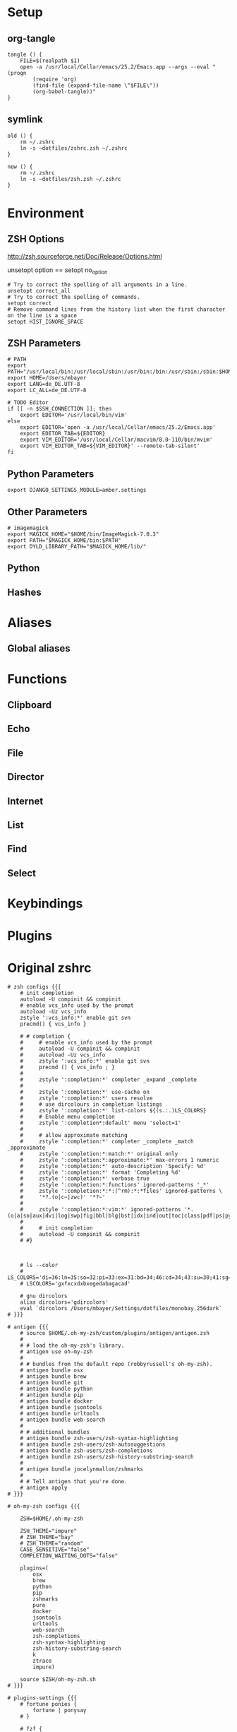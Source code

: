 #+AUTHOR: Markus Bayer
#+DATE: [2017-11-17 Fr]
#+BABEL: cache no
#+PROPERTY: header-args shell :tangle zsh.zsh

#          ▄███████▄     ▄████████    ▄█    █▄       ▄████████  ▄████████
#          ▀█▀▄███▀▄▄   ███         ▄███▄▄▄▄███▄▄  ▄███▄▄▄▄██▀ ███
#           ▄███▀   ▀ ▀███████████ ▀▀███▀▀▀▀███▀  ▀▀███▀▀▀▀▀   ███
#         ▄███▀                ███   ███    ███   ▀███████████ ███    █▄
# ████    ███▄     ▄█    ▄█    ███   ███    ███     ███    ███ ███    ███
# ████     ▀████████▀  ▄████████▀    ███    █▀      ███    ███ ████████
#                                                   ███    ███

# ASCII-Art credits: http://patorjk.com/software/taag/#p=display&f=Delta%20Corps%20Priest%201&t=.zshrc

* Setup
** org-tangle
#+BEGIN_SRC shell
tangle () {
    FILE=$(realpath $1)
    open -a /usr/local/Cellar/emacs/25.2/Emacs.app --args --eval "(progn
        (require 'org)
        (find-file (expand-file-name \"$FILE\"))
        (org-babel-tangle))"
}
#+END_SRC

** symlink
#+BEGIN_SRC shell
old () {
    rm ~/.zshrc
    ln -s ~dotfiles/zshrc.zsh ~/.zshrc
}

new () {
    rm ~/.zshrc
    ln -s ~dotfiles/zsh.zsh ~/.zshrc
}
#+END_SRC

* Environment

** ZSH Options
http://zsh.sourceforge.net/Doc/Release/Options.html

unsetopt option == setopt no_option
#+BEGIN_SRC shell
# Try to correct the spelling of all arguments in a line.
unsetopt correct_all
# Try to correct the spelling of commands.
setopt correct
# Remove command lines from the history list when the first character on the line is a space
setopt HIST_IGNORE_SPACE
#+END_SRC

** ZSH Parameters
#+BEGIN_SRC shell
# PATH
export PATH="/usr/local/bin:/usr/local/sbin:/usr/bin:/bin:/usr/sbin:/sbin:$HOME/bin:$PATH"
export HOME=/Users/mbayer
export LANG=de_DE.UTF-8
export LC_ALL=de_DE.UTF-8

# TODO Editor
if [[ -n $SSH_CONNECTION ]]; then
    export EDITOR='/usr/local/bin/vim'
else
    export EDITOR='open -a /usr/local/Cellar/emacs/25.2/Emacs.app'
    export EDITOR_TAB=${EDITOR}
    export VIM_EDITOR='/usr/local/Cellar/macvim/8.0-110/bin/mvim'
    export VIM_EDITOR_TAB=${VIM_EDITOR}' --remote-tab-silent'
fi
#+END_SRC

** Python Parameters
#+BEGIN_SRC shell
export DJANGO_SETTINGS_MODULE=amber.settings
#+END_SRC

** Other Parameters
#+BEGIN_SRC shell
# imagemagick
export MAGICK_HOME="$HOME/bin/ImageMagick-7.0.3"
export PATH="$MAGICK_HOME/bin:$PATH"
export DYLD_LIBRARY_PATH="$MAGICK_HOME/lib/"
#+END_SRC

** Python

** Hashes

* Aliases

** Global aliases

* Functions

** Clipboard

** Echo

** File

** Director

** Internet

** List

** Find

** Select

* Keybindings

* Plugins

* Original zshrc

#+BEGIN_SRC shell :tangle no
# zsh configs {{{
    # init completion
    autoload -U compinit && compinit
    # enable vcs_info used by the prompt
    autoload -Uz vcs_info
    zstyle ':vcs_info:*' enable git svn
    precmd() { vcs_info }

    # # completion {
    #     # enable vcs_info used by the prompt
    #     autoload -U compinit && compinit
    #     autoload -Uz vcs_info
    #     zstyle ':vcs_info:*' enable git svn
    #     precmd () { vcs_info ; }
    #
    #     zstyle ':completion:*' completer _expand _complete
    #
    #     zstyle ':completion:*' use-cache on
    #     zstyle ':completion:*' users resolve
    #     # use dircolours in completion listings
    #     zstyle ':completion:*' list-colors ${(s.:.)LS_COLORS}
    #     # Enable menu completion
    #     zstyle ':completion*:default' menu 'select=1'
    #
    #     # allow approximate matching
    #     zstyle ':completion:*' completer _complete _match _approximate
    #     zstyle ':completion:*:match:*' original only
    #     zstyle ':completion:*:approximate:*' max-errors 1 numeric
    #     zstyle ':completion:*' auto-description 'Specify: %d'
    #     zstyle ':completion:*' format 'Completing %d'
    #     zstyle ':completion:*' verbose true
    #     zstyle ':completion:*:functions' ignored-patterns '_*'
    #     zstyle ':completion:*:*:(^rm):*:*files' ignored-patterns \
    #     '*?.(o|c~|zwc)' '*?~'
    #
    #     zstyle ':completion:*:vim:*' ignored-patterns '*.(o|a|so|aux|dvi|log|swp|fig|bbl|blg|bst|idx|ind|out|toc|class|pdf|ps|pyc)'
    #
    #     # init completion
    #     autoload -U compinit && compinit
    # #}



    # ls --color
    # LS_COLORS='di=36:ln=35:so=32:pi=33:ex=31:bd=34;46:cd=34;43:su=30;41:sg=30;46:tw=30;42:ow=30;43'
    # LSCOLORS='gxfxcxdxbxegedabagacad'

    # gnu dircolors
    alias dircolors='gdircolors'
    eval `dircolors /Users/mbayer/Settings/dotfiles/monobay.256dark`
# }}}

# antigen {{{
    # source $HOME/.oh-my-zsh/custom/plugins/antigen/antigen.zsh
    #
    # # load the oh-my-zsh's library.
    # antigen use oh-my-zsh
    #
    # # bundles from the default repo (robbyrussell's oh-my-zsh).
    # antigen bundle osx
    # antigen bundle brew
    # antigen bundle git
    # antigen bundle python
    # antigen bundle pip
    # antigen bundle docker
    # antigen bundle jsontools
    # antigen bundle urltools
    # antigen bundle web-search
    #
    # # additional bundles
    # antigen bundle zsh-users/zsh-syntax-highlighting
    # antigen bundle zsh-users/zsh-autosuggestions
    # antigen bundle zsh-users/zsh-completions
    # antigen bundle zsh-users/zsh-history-substring-search
    #
    # antigen bundle jocelynmallon/zshmarks
    #
    # # Tell antigen that you're done.
    # antigen apply
# }}}

# oh-my-zsh configs {{{

    ZSH=$HOME/.oh-my-zsh

    ZSH_THEME="impure"
    # ZSH_THEME="bay"
    # ZSH_THEME="random"
    CASE_SENSITIVE="false"
    COMPLETION_WAITING_DOTS="false"

    plugins=(
        osx
        brew
        python
        pip
        zshmarks
        pure
        docker
        jsontools
        urltools
        web-search
        zsh-completions
        zsh-syntax-highlighting
        zsh-history-substring-search
        k
        ztrace
        impure)

    source $ZSH/oh-my-zsh.sh
# }}}

# plugins-settings {{{
    # fortune ponies {
        fortune | ponysay
    # }

    # fzf {
        source ~/.oh-my-zsh/custom/plugins/fzf/completion.zsh

                # ag -g "" --path-to-agignore ~/.agignore'
        export FZF_DEFAULT_COMMAND='
            (git ls-files $(git rev-parse --show-toplevel) ||
                /usr/bin/find . -path "*/\.*" -prune -o -type f -print -o -type l -print |
                sed s/^..//) 2> /dev/null'

        # Feed the output of ag into fzf
        alias fzf_ag='ag -g "" | fzf'

        # To apply the command to CTRL-T as well
        export FZF_CTRL_T_COMMAND="$FZF_DEFAULT_COMMAND"

        # fzf bms {
            alias fm='. fm'
            FZF_MARKS_DIRMARKS=~/.fzf_dirmarks
            FZF_MARKS_FILEMARKS=~/.fzf_filemarks
            FZF_MARKS_TEXT_ACTION=${EDITOR_TAB}
            FZF_MARKS_FILE_ACTION='open'
            FZF_MARKS_DIR_ACTION='cd'
        # }
    # }
# }}}

# python {{{
    path=(
        $path
        /usr/bin/python
        /usr/local/bin/python3
    )

    # virtualenv {
        export VIRTUALENVWRAPPER_PYTHON=/usr/bin/python
        export PROJECT_HOME=$HOME/Workspace
        export WORKON_HOME=$HOME/Workspace/Envs
        export VIRTUALENV_ROOT=$WORKON_HOME
        export DEFAULT_PYTHON_INTERPRETER=$WORKON_HOME/python3.4.1/bin/python
        source /usr/local/bin/virtualenvwrapper.sh

        # fix the new tab = virtual_env dir bug
        if [[ "$PWD" == "$HOME/Workspace/Envs" ]]; then
            cd - > /dev/null
        fi
        # set default virtual_env
        if [[ $(basename "$VIRTUAL_ENV") == "" ]]
        then
            local virtualenv_default_path="$HOME/Workspace/Envs/python3.4.1/bin/activate"
            if [[ -f "$virtualenv_default_path" ]]; then
                source "$virtualenv_default_path"
            fi
        fi
    # }
# }}}

# docker {{{
    export OSX_PRIVATE=/private
    # $(boot2docker shellinit 2> /dev/null)
    # export DOCKER_HOST=tcp://192.168.59.103:2376
    # export DOCKER_CERT_PATH=$HOME/.boot2docker/certs/boot2docker-vm
    # export DOCKER_TLS_VERIFY=1
# }}}

# hashes / named directories {{{
    hash -d mobile_storage=root@192.168.178.41:/storage/sdcard0
    hash -d mobile_sd=root@192.168.178.41:/storage/extSDCard
    hash -d mobile_org=root@192.168.178.41:/storage/sdcard0/org_m
    hash -d mobile_images=root@192.168.178.41:/storage/extSdCard/DCIM
    hash -d mobile_audiobooks=root@192.168.178.41:/storage/extSdCard/Audiobooks
    hash -d tmp=$HOME/tmp
    hash -d ai=$HOME/Workspace/ai
    hash -d ast=$HOME/Workspace/fba/ast
    hash -d bay=$HOME/Workspace/bay
    hash -d bin=$HOME/bin
    hash -d utils=$HOME/utils
    hash -d colors=$HOME/Settings/colors
    hash -d custom=$HOME/.oh-my-zsh/custom
    hash -d desktop=$HOME/Desktop
    hash -d dev=$HOME/Workspace
    hash -d documents=$HOME/Documents
    hash -d dotfiles=$HOME/Settings/dotfiles
    hash -d downloads=$HOME/Downloads
    hash -d dropbox=$HOME/Dropbox
    hash -d firma=$HOME/Documents/firma
    hash -d fzf_marks=$HOME/Workspace/fzf_marks
    hash -d gists=$HOME/Workspace/gists
    hash -d hackedHN=$HOME/Workspace/hackedHN
    hash -d i32=/Volumes/INGOT32
    hash -d i64=/Volumes/INGOT64
    hash -d impure=$HOME/Workspace/impure
    hash -d jason=$HOME/Workspace/moment/jason
    hash -d library=$HOME/Library
    hash -d moment=$HOME/Workspace/moment
    hash -d music=$HOME/Music
    hash -d oh-my-zsh=$HOME/.oh-my-zsh
    hash -d org=$HOME/Documents/org
    hash -d pictures=$HOME/Pictures
    hash -d plan=$HOME/Documents/org/plan
    hash -d regiobot=$HOME/Workspace/project-inquant/gitlab
    hash -d rezepte=$HOME/Documents/org/rezepte
    hash -d scripts=$HOME/Workspace/scripts
    hash -d sd=/Volumes/sd
    hash -d sd2=/Volumes/sd2
    hash -d settings=$HOME/Settings
    hash -d termxplorer=$HOME/Workspace/termxplorer
    hash -d test=$HOME/Workspace/test_repo
    hash -d til=$HOME/Workspace/til
    hash -d trash=$HOME/.Trash
    hash -d tx=$HOME/Workspace/termxplorer/docker
    hash -d v=/Volumes
    hash -d videos=$HOME/Movies
    hash -d wil=$HOME/Workspace/wil
    hash -d emacs.d=$HOME/.emacs.d
    hash -d snippets=$HOME/.emacs.d/snippets
    hash -d amazin=$HOME/Workspace/fba/amazin
    hash -d amber=$HOME/Workspace/amber

    # files
    hash -d emacsrc=$HOME/Settings/dotfiles/emacsrc.org
    hash -d vimrc=$HOME/Settings/dotfiles/vimrc.vim
    hash -d zsh_history=$HOME/.zsh_history
    hash -d zshrc=$HOME/Settings/dotfiles/zshrc.zsh
# }}}

# keybindings / keymappings {{{
    # vi mode
    # bindkey -v

    # TODO: remove
    # bind UP and DOWN arrow keys to history-substring-search
    # zmodload zsh/terminfo
    # bindkey "$terminfo[kcuu1]" history-substring-search-up
    # bindkey "$terminfo[kcud1]" history-substring-search-down

    # widgets
    # _last_command_args() {
    #     last_command=$history[$[HISTCMD-1]]
    #     last_command_array=("${(s/ /)last_command}") 
    #     _sep_parts last_command_array
    # }
    # zstyle ':completion:*' completer _last_command_args _complete

        # tab completion for the output of the previous command {
            _prev_result () {
                local hstring
                hstring=$(eval `fc -l -n -1`)
                set -A hlist ${(@s/
/)hstring}
                compadd - ${hlist}
            }

            zle -C prev-comp menu-complete _prev_result
            # usage
            # $ find . -name "settings.py.*"
            # $ vim <Escape>e<Tab>
            bindkey '\ee' prev-comp
        # }

        # fzf filter for the output of the previous command {
            fzf_filter_prev () {
                local selection
                selection=$(fc -e - | fzf)
                if [[ -a $selection ]]
                then
                    smart_open $selection
                fi
            }

            zle -N fzf_filter_prev
            # usage
            # $ ls
            # $ <Escape>f
            bindkey -s '\ef' 'fzf_filter_prev\n'
        # }

        # open last output {
            open_prev () {
                local files
                files=$(fc -e -)
                if [[ -a $files ]]
                then
                    smart_open $files
                fi
            }

            zle -N open_prev
            # usage
            # $ ls
            # $ <Escape>o
            bindkey -s '\eo' 'open_prev\n'
        # }

        # copy the output of the previous command to clipboard {
            copy_prev () {
                fc -e - | pbcopy
            }

            zle -N cp_prev
            # usage
            # $ ls
            # $ <Escape>c
            bindkey -s '\ec' 'cp_prev\n'
        # }

        # tab completion for git status files {
            _git_status_files () {
                local files
                files=$(git status --porcelain | awk '{print $2 }')
                # sleep?
                sleep 1
                set -A flist ${(@s/
/)files}
                compadd - ${flist}
            }

            zle -C git-files menu-complete _git_status_files
            # usage
            # $ git add <Escape>g<Tab>
            bindkey '\eg' git-files
        # }

        # tab completion for git status files {
            if [[ $- == *i* ]]; then

                # CTRL-h - Paste the selected hash(s) into the command line
                # hash -d | grep -v '_'|awk -F = '{print "~"$1"/""\t\t"$2}'

                # CTRL-f - Paste the selected file path(s) into the command line
                __fsel() {
                  local cmd="${FZF_CTRL_T_COMMAND:-"command find -L . \\( -path '*/\\.*' -o -fstype 'dev' -o -fstype 'proc' \\) -prune \
                    -o -type f -print \
                    -o -type d -print \
                    -o -type l -print 2> /dev/null | sed 1d | cut -b3-"}"
                  eval "$cmd" | $(__fzfcmd) -m | while read item; do
                    printf '%q ' "$item"
                  done
                  echo
                }

                # CTRL-p - Paste the selected directory path(s) into the command line
                __fsel-dir() {
                  local cmd="${FZF_ALT_C_COMMAND:-"command find -L . \\( -path '*/\\.*' -o -fstype 'dev' -o -fstype 'proc' \\) -prune \
                    -o -type d -print 2> /dev/null | sed 1d | cut -b3-"}"
                  eval "$cmd" | $(__fzfcmd) -m | while read item; do
                    printf '%q ' "$item"
                  done
                  echo
                }

                __fzfcmd() {
                  [ ${FZF_TMUX:-1} -eq 1 ] && echo "fzf-tmux -d${FZF_TMUX_HEIGHT:-40%}" || echo "fzf"
                }

                fzf-file-widget() {
                  LBUFFER="${LBUFFER}$(__fsel)"
                  zle redisplay
                }
                zle     -N   fzf-file-widget
                bindkey '^F' fzf-file-widget

                fzf-dir-widget() {
                  LBUFFER="${LBUFFER}$(__fsel-dir)"
                  zle redisplay
                }
                zle     -N   fzf-dir-widget
                bindkey '^P' fzf-dir-widget

                # Ctrl-g - cd into the selected directory
                fzf-cd-widget() {
                  local cmd="${FZF_ALT_C_COMMAND:-"command find -L . \\( -path '*/\\.*' -o -fstype 'dev' -o -fstype 'proc' \\) -prune \
                    -o -type d -print 2> /dev/null | sed 1d | cut -b3-"}"
                  cd "${$(eval "$cmd" | $(__fzfcmd) +m):-.}" && pwd
                  zle reset-prompt
                }
                zle     -N    fzf-cd-widget
                bindkey '^G' fzf-cd-widget

                # CTRL-r - Paste the selected command from history into the command line
                fzf-history-widget() {
                  local selected num
                  selected=( $(fc -l 1 | $(__fzfcmd) +s --tac +m -n2..,.. --tiebreak=index --toggle-sort=ctrl-r -q "${LBUFFER//$/\\$}") )
                  if [ -n "$selected" ]; then
                    num=$selected[1]
                    if [ -n "$num" ]; then
                      zle vi-fetch-history -n $num
                    fi
                  fi
                  zle redisplay
                }
                zle     -N   fzf-history-widget
                bindkey '^R' fzf-history-widget
            fi
        # }

        # magic enter = ls && git status {
            do_enter () {
                if [ -n "$BUFFER" ]; then
                    zle accept-line
                    return 0
                fi
                echo
                ls
                if [ "$(git rev-parse --is-inside-work-tree 2> /dev/null)" = 'true' ]; then
                    echo
                    echo -e "\e[0;33m--- git status ---\e[0m"
                    git status -sb
                fi
                zle reset-prompt
                return 0
            }
            zle -N do_enter
            bindkey '^m' do_enter
        # }

        # rational dots {
            # type '...' to get '../..' with successive .'s adding /..
            function rationalise_dot {
                local MATCH # keep the regex match from leaking to the environment
                if [[ $LBUFFER =~ '(^|/| |      |'$'\n''|\||;|&)\.\.$' ]]; then
                  LBUFFER+=/
                  zle self-insert
                  zle self-insert
                else
                  zle self-insert
                fi
            }
            zle -N rationalise_dot
            bindkey . rationalise_dot
            # without this, typing a . aborts incremental history search
            bindkey -M isearch . self-insert
        # }
    # }

    bindkey -e
    export WORDCHARS=''                                 # do not jump over whole POSIX path
    bindkey '^N' accept-and-hold                        # ctrl n .................... multiselect in menu complete
    bindkey '^[^[[D' backward-word                      # alt <arrow-left>............move a word backward
    bindkey '^[^[[C' forward-word                       # alt <arrow-right>...........move a word forward
    bindkey '^[^H' backward-kill-word                   # cmd <del>...................delete the word left of the cursor
    bindkey '^A' beginning-of-line                      # cmd <arrow-left>............move to the beginning of the line
    bindkey '^E' end-of-line                            # cmd <arrow-right>...........move to the end of the line
    bindkey '^[^[[B' kill-whole-line                    # cmd <arrow-down>............delete the whole line
    bindkey '^X' delete-char                            # ctrl x......................delete the char under the cursor
    bindkey '^W' delete-word                            # ctrl w......................delete the word under the cursor
    bindkey -s '^[^[[A' 'cd ..\n'                       # alt <arrow-up>..............cd ..
    bindkey -s '^L' 'ls -laH\n'                         # ctr l.......................ls -laH
    bindkey '^[[A' history-beginning-search-backward    # <arrow-up>..................history substring search backward
    bindkey '^[[B' history-beginning-search-forward     # <arrow-down>................history substring search forward
# }}}

# aliases {{{
    # filters / global aliases {
        # redirect stdout, stderr
        alias -g _no_output='> /dev/null 2>&1'
        # redirect stderr
        alias -g _no_stderr='2> /dev/null'
        # redirect stdout
        alias -g _no_stdout='&> /dev/null'

        alias -g _vim="| eval ${EDITOR_TAB}"
        alias -g _copy='| pbcopy'

        # last downloaded file
        alias -g _ldf='~"downloads/$(ls -1t ~downloads/ | head -n1)"'
        alias -g _lss='~"pictures/Screenshots/$(ls -1t ~pictures/Screenshots/ | head -n1)"'

        # alias -g õrg='~org'
    # }

    # list {
        alias ls='gls --color=auto'
        alias ll='ls -lah'
        alias ls_size='ls -lahS'                # sort by size
        alias ls_date='ls -latr'                # sort by date
        alias ls_today='find . -maxdepth 1 -type f -mtime 1'
        # numFiles: number of (non-hidden) files in current directory
        alias ls_count='echo $(ls -1 | wc -l)'
        alias k='k -h'     # human readable sizes
    # }

    # tools {
        alias chrome='/Applications/Google\ Chrome.app/Contents/MacOS/Google\ Chrome --headless --disable-gpu'
        alias p='pbpaste'
        alias c='pbcopy'
        alias ag='ag --path-to-agignore ~/.agignore'
        alias grep='grep --color'
        alias df='df -h'
        alias pony='fortune | ponysay'
        alias wttr='curl -s http://wttr.in | tail +8 | head -30'
        alias moon='curl -s wttr.in/Moon|head -25'
        alias yt3='$WORKON_HOME/python3.4.1/bin/youtube-dl --verbose --extract-audio --audio-format mp3 --no-mtime --no-cache-dir'
        alias yt='$WORKON_HOME/python3.4.1/bin/youtube-dl --no-mtime --no-cache-dir'
        # alias emacs='/usr/local/Cellar/emacs/24.5/Emacs.app/Contents/MacOS/Emacs'
        # alias emacs='open -a Emacs.app'
        alias cemacs='/usr/local/Cellar/emacs/24.5/Emacs.app/Contents/MacOS/Emacs -nw'
        alias bpython='$WORKON_HOME/python3.4.1/bin/bpython'
        alias redis='$HOME/Utils/redis-4.0.2/src/redis-server'

        # vim {
            alias cvim='/usr/local/bin/vim'

        # }

        # git {
            alias gs='git status'
            alias gpl='git pull'
            alias gps='git push'
            alias gl='git log'
            alias gco='git checkout'
            # find all .git directories and exec "git pull" on the parent.
            # alias git_pull_rec='find . -name .git -exec sh -c "cd \"{}\"/../ && pwd && git pull" \;'
            alias git_ignore_del='git ls-files --deleted -z | git update-index --assume-unchanged -z --stdin'
            alias git_remote_url='open `git config --get remote.origin.url`'
            alias git_push_fire='git add -A && git commit -a --allow-empty-message -m "" && git push'
            alias git_graph='git log --oneline --graph'
            alias git_branch='git branch | cut -c3-'
            alias git_undo_commit='git reset --soft HEAD~'
        # }

        # docker {
            alias dm='docker-machine'
            alias start_regiobot='docker-machine start regiobot && eval "$(docker-machine env regiobot)"'
            alias stop_regiobot='docker-machine stop regiobot'

            alias start_termxplorer='docker-machine start termxplorer && eval "$(docker-machine env termxplorer)"'
            alias stop_termxplorer='docker-machine stop termxplorer'

            # stop all containers
            alias docker_stop_all='docker stop $(docker ps -a -q)'
            # rm all containers
            alias docker_rm_all='docker rm $(docker ps -a -q)'
            # stop and rm all containers
            alias docker_nuke='docker_stop_all && docker_rm_all'
            # remove all images
            alias docker_rmi_all='docker rmi $(docker images -q)'

            # kill all running containers
            alias docker_kill_all='docker kill $(docker ps -q)'
            # delete all stopped containers
            alias docker_rm_stopped_containers='printf "\n>>> Deleting stopped containers\n\n" && docker rm $(docker ps -a -q)'
            # delete all untagged images
            alias docker_rmi_untagged='printf "\n>>> Deleting untagged images\n\n" && docker rmi $(docker images -q -f dangling=true)'
            # delete all stopped containers and untagged images
            alias docker_clean='docker_rm_stopped_containers || true && docker_rmi_untagged'
        # }
    # }

    # actions {
        alias s='source ~zshrc'
        alias i_am_root='su -c "$(history -p !-1)"'
        alias printip='ifconfig | grep "inet " | grep -v 127.0.0.1 | cut -d\  -f2'
        alias dirs='dirs -vp'
        # substitute windows linebreak with unix linebreak
        alias fix_linebreaks="/usr/bin/perl -i -pe's/\r$//'"
        alias pip_update_all="pip freeze --local | grep -v '^\-e' | cut -d = -f 1  | xargs -n1 pip install -U"

        # osx {
            alias osx_show_hidden='defaults write com.apple.Finder AppleShowAllFiles YES && killall Finder'
            alias osx_hide_hidden='defaults write com.apple.Finder AppleShowAllFiles NO && killall Finder'
            alias osx_empty_trash="rm -rf ~/.Trash/."
        # }

        # cleanup {
            # rm_DS_Store_files: removes all .DS_Store file from the current dir and below
            alias rm_ds_store='find . -name .DS_Store -exec rm {} \;'
            alias rm_pyc_files='find . -name "*.pyc" -exec rm {} \;'
            alias rm_svn_files='find . -type d -name .svn -exec rm -rf {} \;'
            alias rm_emacs_files="find . -maxdepth 1 -type f -name '#*#' -exec rm {}\;"
        # }

        # file-shortcuts {
            alias zshrc='eval ${EDITOR_TAB} ~zshrc'
            alias zsh_history='eval ${EDITOR_TAB} ~zsh_history'
            alias vimrc='eval ${EDITOR_TAB} ~vimrc'
            alias emacsrc='eval ${EDITOR_TAB} ~emacsrc'
        # }
    # }
# }}}

# functions {{{
            # tools {
            clipboard_plain_text () {
                pbpaste | textutil -convert txt -stdin -stdout -encoding 30 | pbcopy
            }
            print_shrug () {
                echo "¯\_(ツ)_/¯"
            }
            print_python_kws () {
                python -c "import keyword
for kw in keyword.kwlist:
    print(kw)"
            }
            # >--< <- rm from clipboard entry
            # >>> import hashlib
            rm_prefix (){
                pbpaste|cut -c 4-|pbcopy
            }
            # reverse line order of file
            tac () {
                sed '1!G;h;$!d' $1
            }
            mk_zip_bomb () {
                dd if=/dev/zero bs=1M count=10240 | gzip > 10G.gzip
            }
            list_background_images () {
                local url=$1
                curl $url|awk -F\" '{for(i=0;++i<=NF;){if($i ~ /^http/ && $i !~ "google\|cache:"){print $i}}}'|grep '.*\.\(jpg\|JPG\|png\|PNG\|gif\|GIF\)'
            }
            list_urls () {
                local url=$1
                curl $url|sed -n 's/.*href="\([^"]*\).*/\1/p'
            }
            # }
    # fileoperations {
        rename_prefix_iterator () {
            local prefix=$1
            local pattern=$2
            i=1
            for file in *$pattern*; do
                filename=$(basename "$file")
                extension="${filename##*.}"
                filename="${filename%.*}"
                cp $file $(printf "$prefix-%0.3d.$extension" $i)
                i=$((i + 1))
            done
        }
    # }
    # echo {
        # 
        echo_external_ip () {
            curl ipecho.net/plain
        }
        # get the last file of the given directory
        echo_lf () {
            echo "$1/$(ls -1t $1/ | head -n1)"
        }
        echo_timestamp () {
            echo $(date +%Y-%m-%d-%H-%M-%S)
        }
        echo_datestamp () {
            echo $(date +%Y-%m-%d)
        }
    # }

    # list {
        starcat () {
            for i in *; do
                echo ""
                echo "=-=-= $i =-=-="
                echo "------------------------------------------------"
                echo ""
                cat "$i"
                echo ""
            done
        }

        recipes () {
            (cd ~org/rezepte && ls -1a|sed -e 's/\.org//g' -e 's/_/ /g')
        }
        escape_spaces () {
            echo "${(q)1}"
        }
        # print a directory tree
        dir_tree () {
            ls -R | grep ":$" | sed -e 's/:$//' -e 's/[^-][^\/]*\//--/g' -e 's/^/   /' -e 's/-/|/'
        }
        # count files
        count () {
            for dir in $( /usr/bin/find . -type d -print );
            do
                files=$( /usr/bin/find $dir -maxdepth 1 -type f | wc -l )
                echo "$dir : $files"
            done
        }

        # showTimes: show the modification, metadata-change, and access times of a file
        showtimes () { stat -f "%N:   %m %c %a" "$@" ; }

        # ff:  find a file under the current directory
        ff () { /usr/bin/find . -name "$@" ; }

        # ff:  fuzzy find file under the current directory
        fff () { /usr/bin/find . -name "*$@*" ; }

        # ffs: to find a file whose name starts with a given string
        ffs () { /usr/bin/find . -name "$@"'*' ; }

        # ffe: to find a file whose name ends with a given string
        ffe () { /usr/bin/find . -name '*'"$@" ; }

        # fd: find a directory
        fd () { /usr/bin/find . -type d -name '*'"$@" ; }

        # ffd: fuzzy find a directory
        ffd () { /usr/bin/find . -type d -name "*$@*" ; }

        # ffg:  to find a file under the current git directory
        ffg () { /usr/bin/find `git rev-parse --show-toplevel` -name "$@" ; }

        # ffsg: to find a file whose name starts with a given string within the current git dir
        ffsg () { /usr/bin/find `git rev-parse --show-toplevel` -name "$@"'*' ; }

        # ffeg: to find a file whose name ends with a given string within the current git dir
        ffeg () { /usr/bin/find `git rev-parse --show-toplevel` -name '*'"$@" ; }

        # fdg: find a directory within the current git dir
        fdg () { /usr/bin/find `git rev-parse --show-toplevel` -type d -name '*'"$@" ; }

        # ag within the git dir
        agg () { /usr/local/bin/ag "$@" `git rev-parse --show-toplevel` ; }
        gagg () { agg "$@" ; }

        # search for a file using Spotlight's metadata
        spotlight () { mdfind "kMDItemDisplayName == '$@'wc"; }

        # TODO FIXME
        f_spotlight () {
            smart_open $(spotlight "$@" | fzf --select-1)
        }

        # show the SpotLight comment for a file
        spotlight_comment () { mdls "$1" | grep kMDItemFinderComment ; }

        # locaterecent: to search for files created since yesterday using Spotlight
        # this is an illustration of using $time in a query
        # see: http://developer.apple.com/documentation/Carbon/Conceptual/SpotlightQuery/index.html
        # TODO: day param
        spotlight_recent_created () {
            mdfind 'kMDItemFSCreationDate >= $time.yesterday' | sed '/^\/Users\/mbayer\//!d' | sed '/^\/Users\/mbayer\/Library\//d' | sed '/pyc$/d'
        }

        mru () {
            find ~ \( -path '*/\.*' -o -path '/Users/mbayer/Library*' -o -path '/Users/mbayer/Pictures/Fotos-Mediathek.photoslibrary*' -o -path '/Users/mbayer/Workspace/Envs*' \) -prune -o \( -name '*\.pyc' \) -prune -o -type f -mtime -7 -perm -g+r,u+r,o+r -print | sed '/Dropbox.*Icon*/d'
        }

        f_mru () {
            smart_open $(mru | fzf)
        }

        # list_all_apps: list all applications on the system
        list_all_apps () { mdfind 'kMDItemContentTypeTree == "com.apple.application"c' ; }

        # find_larger: find files larger than a certain size (in bytes)
        find_larger () { /usr/bin/find . -type f -size +${1}c ; }

        # findword: search for a word in the Unix word list
        findword () { /usr/bin/grep ^"$@"$ /usr/share/dict/words ; }

        # dictionary lookup
        # dict_lookup is a python script which queries osx dict
        dict () {
            dict_lookup "$@"|tr '|' '\n'|sed 's/^ //g'
        }

        # fzf {
            # open screenshot
            f_screenshot () {
                local screenshot_path screenshot
                screenshot_path="$HOME/Pictures/Screenshots"
                out=$(ls -r ${screenshot_path} | grep Bildschirmfoto | fzf --expect=ctrl-y)
                key=$(head -1 <<< "$out")
                screenshot=$(head -2 <<< "$out" | tail -1)
                echo "$screenshot_path/${(q)screenshot}"
                [ "$key" = ctrl-y ] && echo "$screenshot_path/${(q)screenshot}" | pbcopy || $(open $screenshot_path/$screenshot)
            }

            # fzf open
            # fe [FUZZY PATTERN] - Open the selected file with the default editor
            #   - Bypass fuzzy finder if there's only one match (--select-1)
            #   - Exit if there's no match (--exit-0)
            # you can press
            #   - CTRL-O to open with `open` command,
            #   - CTRL-E or Enter key to open with the $EDITOR
            f_open () {
                local out file key
                out=$(fzf --query="$1" --exit-0 --select-1 --exit-0 --cycle --expect=ctrl-o,ctrl-e --preview "head -$LINES {}")
                key=$(head -1 <<< "$out")
                file=$(head -2 <<< "$out" | tail -1)
                if [ -n "$file" ]; then
                    # [ "$key" = ctrl-o ] && open "$file" || eval ${EDITOR_TAB} "$file"
                    [ "$key" = ctrl-o ] && open "$file" || smart_open "$file"
                    # echo "$file"
                fi
            }
            alias fo='f_open'

            # open a file at path
            fo_at () {
                (cd "$1" && fo)
            }

            # open a file under a hashed path
            f_hash () {
                local scope=$(hash -d | grep -v '_' | sed 's/=.*//' | grep "$1")
                if [[ "$scope" != "" ]]; then
                    local hash_path=$(hash -d | grep -v '_' | sed 's/.*=//' | grep "$scope")
                    (cd "$hash_path" && fo)
                else
                    echo "unknown hash: $1"
                fi
            }

            org () { (cd ~org && fo "$1") }
            dotfile () { (cd ~dotfiles && fo "$1") }
            gist () { (cd ~gists && fo "$1") }
            gist_search () { (cd ~gists && ag -C 5 "$1") }

            # fzf cd - cd to selected directory
            f_cd () {
              local dir
              dir=$(/usr/bin/find ${1:-*} -path '/*/\.*' -prune \
                              -o -type d -print 2> /dev/null | fzf +m) &&
              realpath "$dir"
              cd "$dir"
            }
            alias fcd='f_cd'

            # fcd starting from $HOME
            f_gcd () {
              local dir
              dir=$(/usr/bin/find ${1:-*} -path $(echo $HOME)'/*/\.*' -prune \
                              -o -type d -print 2> /dev/null | fzf +m) &&
              cd "$dir"
            }
            alias fgcd='f_cd'

            f_dirs () {
                local dir
                dir=$(dirs | awk '{print $2}' | fzf)
                dn=$(dirname "$dir")
                echo $dn
                cd $dn
            }

            # search for file contents
            f_ag () {
                ag "$1" --nobreak --nonumbers --noheading . | fzf
            }
            alias fag='f_ag'

            # fbr - checkout git branch (including remote branches)
            f_git_checkout () {
              local branches branch
              branches=$(git branch --all | grep -v HEAD) &&
              branch=$(echo "$branches" |
                       fzf-tmux -d $(( 2 + $(wc -l <<< "$branches") )) +m) &&
              git checkout $(echo "$branch" | sed "s/.* //" | sed "s#remotes/[^/]*/##")
            }

            # fco - checkout git branch/tag
            f_git_checkout_tag () {
              local tags branches target
              tags=$(
                git tag | awk '{print "\x1b[31;1mtag\x1b[m\t" $1}') || return
              branches=$(
                git branch --all | grep -v HEAD             |
                sed "s/.* //"    | sed "s#remotes/[^/]*/##" |
                sort -u          | awk '{print "\x1b[34;1mbranch\x1b[m\t" $1}') || return
              target=$(
                (echo "$tags"; echo "$branches") |
                fzf-tmux -l30 -- --no-hscroll --ansi +m -d "\t" -n 2) || return
              git checkout $(echo "$target" | awk '{print $2}')
            }

            # fcoc - checkout git commit
            f_git_checkout_commit () {
              local commits commit
              commits=$(git log --pretty=oneline --abbrev-commit --reverse) &&
              commit=$(echo "$commits" | fzf --tac +s +m -e) &&
              git checkout $(echo "$commit" | sed "s/ .*//")
            }

            # fshow - git commit browser
            f_git_log () {
              git log --graph --color=always \
                  --format="%C(auto)%h%d %s %C(black)%C(bold)%cr" "$@" |
              fzf --ansi --no-sort --reverse --tiebreak=index --bind=ctrl-s:toggle-sort \
                  --bind "ctrl-m:execute:
                            (grep -o '[a-f0-9]\{7\}' | head -1 |
                            xargs -I % sh -c 'git show --color=always % | less -R') << 'FZF-EOF'
                            {}
FZF-EOF"
            }

            # pick a container id from all containers
            f_docker_container_id () {
                local selection c_id
                selection=$(docker ps -a | fzf --reverse --header-lines=1 --prompt="🐳  ")
                c_id=$(echo $selection | awk '{print $1}')
                echo $c_id | pbcopy
                echo "copied:"
                echo $c_id
            }

            f_docker_exec_select () {
                local selection c_id cmd
                selection=$(docker ps | fzf --reverse --header-lines=1 --prompt="🐳  ")
                c_id=$(echo $selection | awk '{print $1}')
                cmd="docker exec -it $c_id /bin/bash"
                echo $cmd
                eval $cmd
            }
            alias docker_shell='f_docker_exec_select'

            # pick a container id from all running containers
            f_docker_container_running_id () {
                local selection c_id
                selection=$(docker ps | fzf --reverse --header-lines=1 --prompt="🐳  ")
                c_id=$(echo $selection | awk '{print $1}')
                echo $c_id | pbcopy
                echo "copied:"
                echo $c_id
            }

            # pick an image name
            f_docker_image_name () {
                local selection c_id
                selection=$(docker ps -a | fzf --reverse --header-lines=1 --prompt="🐳  ")
                c_id=$(echo $selection | awk '{print $2}')
                echo $c_id | pbcopy
                echo "copied:"
                echo $c_id
            }

            # c - browse chrome history
            f_chrome_history () {
                  local cols sep
                  cols=$(( COLUMNS / 3 ))
                  sep='{{::}}'

                  # Copy History DB to circumvent the lock
                  # - See http://stackoverflow.com/questions/8936878 for the file path
                  cp -f ~/Library/Application\ Support/Google/Chrome/Default/History /tmp/h

                  sqlite3 -separator $sep /tmp/h \
                    "select substr(title, 1, $cols), url
                     from urls order by last_visit_time desc" |
                  awk -F $sep '{printf "%-'$cols's  \x1b[36m%s\n", $1, $2}' |
                  fzf --ansi --multi | sed 's#.*\(https*://\)#\1#' | xargs open
            }
            alias chrome_history='f_chrome_history'

            # browse chrome bookmarks
            f_chrome_bookmarks () {
                $HOME/Workspace/scripts/fzf_chrome_bookmarks.rb
            }
            alias chrome_bookmarks='f_chrome_bookmarks'
        # }
    # }

    # print {
        # pretty print json
        # pjson '{"test": "test"}'
        # pjson myjsonfile.json
        # pjson '{"test": "test"}' myjsonfile.json
        pjson () {
            if [ $# -gt 0 ];
                then
                for arg in $@
                do
                    if [ -f $arg ];
                        then
                        less $arg | python -m json.tool
                    else
                        echo "$arg" | python -m json.tool
                    fi
                done
            fi
        }
    # }

    # vim {
        smart_open () {
            # escape spaces
            local filename cmd cmd_dir cmd_text cmd_arbitrary
            filename=${(q)1}

            cmd=""
            cmd_dir="cd $filename"
            cmd_text="${EDITOR_TAB} $filename"
            cmd_arbitrary="open $filename"

            # if directory
            if [[ -d "$filename" ]]; then
                cmd=$cmd_dir
            else
                # special case handling
                local file_extension file_exceptions
                file_extension="${filename##*.}"
                file_exceptions=(csv org)
                for i in "${file_exceptions[@]}"
                do
                    if [[ "$i" == "$file_extension" ]]; then
                        cmd=$cmd_arbitrary
                    fi
                done

                # skip if it was special case
                if [[ "$cmd" == "" ]]; then
                    # if meta information is text
                    if [[ $(file "$filename" | awk '{print $NF}') == 'text' ]]; then
                        cmd=$cmd_text
                    else
                        # fallback
                        cmd=$cmd_arbitrary
                    fi
                fi
            fi

            if [[ $cmd != '' ]]; then
                echo $filename
                eval ${cmd}
            else
                echo "nothing to do here"
            fi
        }

        # open files from asgard
        asgard_open () {
            mvim -c "echo :set buftype: \" \"" --remote-tab-silent scp://asgard//"$@"
        }

        # start vim with python 2 venv then switch back
        pvim () {
            venv="${VIRTUAL_ENV##*/}"
            if [[ $venv != "" ]]
            then
                workon python2.7.5
                mvim
                workon $venv
            else
                mvim
            fi
        }
    # }

    # emacs {
        emacs () {
            if [ $# -eq 0 ]; then
                # open -a /usr/local/Cellar/emacs/25.2/Emacs.app/
                eval ${EDITOR}
                return 0
            fi
            if [ "$1" = "--debug-init" ]; then
                eval ${EDITOR} --args --debug-init
                return 0
            fi
            for var in "$@"; do
                touch "$var"
                eval "${EDITOR} $var"
            done
        }
        alias e='emacs'

        tangle () {
            FILE=$(realpath $1)
            open -a /usr/local/Cellar/emacs/25.2/Emacs.app --args --eval "(progn
                (require 'org)
                (find-file (expand-file-name \"$FILE\"))
                (org-babel-tangle))"
        }

        old () {
            rm ~/.zshrc
            ln -s ~dotfiles/zshrc.zsh ~/.zshrc
        }

        new () {
            rm ~/.zshrc
            ln -s ~dotfiles/zsh.zsh ~/.zshrc
        }

    # }

    # vim {
        vim () {
            if [ $# -eq 0 ]; then
                # open -a Emacs.app
                eval ${VIM_EDITOR}
                return 0
            fi

            eval ${VIM_EDITOR_TAB} "$@"
        }
    # }

    # git {
        # git diff
        gd () {
            git diff --color $1 $2|diff-so-fancy
        }

        # git add
        ga () {
            git add $@
        }

        # git commit -m
        gc () {
            git commit -m "$@"
        }

        # cd to git root
        cdg () {
            cd `git rev-parse --show-toplevel`
        }

        # git status file list
        git_status_files () {
            git status --porcelain | awk '{print $2 }'
        }

        # show which branch the current one is forked from
        git_parent_branch () {
            local current_branch=`git rev-parse --abbrev-ref HEAD`
            git show-branch -a | ack '\*' | ack -v "$current_branch" | head -n1 | sed 's/.*\[\(.*\)\].*/\1/' | sed 's/[\^~].*//'
        }

        # list git tree
        git_tree () {
            (git ls-tree -r --name-only HEAD || /usr/bin/find . -path "*/\.*" -prune -o -type f -print -o -type l -print | sed s/^..//) 2> /dev/null
        }


        # pull all repositories under $pwd
        # git_pull_rec () {
        #     /usr/bin/find . -type d -depth 1 -exec git --git-dir={}/.git --work-tree=$PWD/{} pull origin master \;
        # }

        # git push -u origin {BRANCH_NAME}
        git_push_branch () {
            git push -u origin "$(git branch --no-color | sed -e '/^[^*]/d' -e 's/* \(.*\)/\1/')"
        }

        # show the git log as json
        git_log_json () {
            git log --pretty=format:'{%n  "commit": "%H",%n  "abbreviated_commit": "%h",%n  "tree": "%T",%n  "abbreviated_tree": "%t",%n  "parent": "%P",%n  "abbreviated_parent": "%p",%n  "refs": "%D",%n  "encoding": "%e",%n  "subject": "%s",%n  "sanitized_subject_line": "%f",%n  "body": "%b",%n  "commit_notes": "%N",%n  "verification_flag": "%G?",%n  "signer": "%GS",%n  "signer_key": "%GK",%n  "author": {%n    "name": "%aN",%n    "email": "%aE",%n    "date": "%aD"%n  },%n  "commiter": {%n    "name": "%cN",%n    "email": "%cE",%n    "date": "%cD"%n  }%n},'
        }

        # open a gist repository in the browser
        git_gist_remote_url () {
            local gist_url
            gist_url="https://gist.github.com/embayer/"$(git config --get remote.origin.url | cut -c24- | sed 's/\.git$//')
            echo "$gist_url"
            open "$gist_url"
        }
    # }

    # docker {
        # regiobot {
            # init regiobot docker
            rg_init () {
                cd ~/Workspace/regiobot/regiobot/
                docker-machine stop regiobot
                docker-machine start regiobot
                eval "$(docker-machine env regiobot)"
                make up
            }

            # open a bash session in the regiobot docker
            rg_shell () {
                eval "$(docker-machine env regiobot)"
                docker exec -it $(docker ps | awk '{ if ($2 == "regiobot_django") print $1 }') /bin/bash
            }

            import_shell () {
                eval "$(docker-machine env regiobot)"
                docker exec -it $(docker ps | awk '{ if ($2 == "rgimport_rgimport") print $1 }') /bin/bash
            }
        # }
    # }

    # trac {
        # cartman wrapper
        trac () {
            $WORKON_HOME/python2.7.5/bin/cm "$@" 2>/dev/null
        }

        # comment on a ticket
        trac_comment () {
            # trac_comment {ticket_nr} "{comment}"
            trac comment "$1" -m "$2"
        }

        # view ticket status
        trac_status () {
            trac status "$@"
        }

        # accept a ticket
        trac_accept () {
            trac status "$1" accept
        }

        # view a ticket by nr
        # -o -> open in browser
        trac_view () {
            local ticket_nr
            ticket_nr=$1
            if [[ ! $ticket_nr == '' ]]; then
                local ticket_url
                ticket_url=https://trac.inquant.de/regioyal/ticket/$ticket_nr

                if [[ "$2" == "-o" ]]; then
                    echo "🐾  $ticket"
                    echo "🔗  $ticket_url"
                    open https://trac.inquant.de/regioyal/ticket/$ticket_nr
                else
                    local ticket_description
                    ticket_description=`trac view $ticket_nr`
                    echo "🐾  $ticket_description"
                    echo ""
                    echo ""
                    echo "------------------------------------------------"
                    echo "🔗  $ticket_url"
                fi
            fi
        }

        # search ticket titles via https://pypi.python.org/pypi/cartman/0.2.3
        trac_ticket () {
              local ticket ticket_nr
              # sort numerical
              ticket=$(trac report 3 | sort -t '#' -k 2n | fzf)
              ticket_nr=`echo $ticket | awk '{print $1}' | sed 's/[^0-9]*//g'`

                if [[ ! $ticket_nr == '' ]];then
                    trac_view $ticket_nr $1
                fi
        }

        # search tickets (trac_search "404 pages" -o)
        trac_search () {
              local ticket ticket_nr
              ticket=$(trac search "$1" | fzf)
              ticket_nr=`echo $ticket | awk '{print $1}' | sed 's/[^0-9]*//g'`

                if [[ ! $ticket_nr == '' ]];then
                    local last_param
                    eval last_param=\$$#
                    if [[ $last_param == '-o' ]];then
                        trac_view $ticket_nr $last_param
                    else
                        trac_view $ticket_nr
                    fi
                fi
        }
    # }

    # actions {

        # convert all xlsx files in pwd to csv
        # pip install xlsx2csv required
        xlsx2csv_in_dir () {
             for filename in ./*.xlsx; do xlsx2csv $filename ${filename:r}.csv; done
        }
        # colored man pages
        man () {
            env \
            LESS_TERMCAP_mb=$(printf "\e[1;31m") \
            LESS_TERMCAP_md=$(printf "\e[1;31m") \
            LESS_TERMCAP_me=$(printf "\e[0m") \
            LESS_TERMCAP_se=$(printf "\e[0m") \
            LESS_TERMCAP_so=$(printf "\e[1;44;33m") \
            LESS_TERMCAP_ue=$(printf "\e[0m") \
            LESS_TERMCAP_us=$(printf "\e[1;32m") \
                man "$@"
        }


        diff_sorted () {
            diff <(sort "$1") <(sort "$2")
        }

        # escape spaces
        esc () {
            echo ${(q)@}
        }

        # print time logged in
        print_uptime () {
            last | grep `whoami` | grep -v logged | cut -c61-71 | sed -e 's/[()]//g' | awk '{ sub("\\+", ":");split($1,a,":");if(a[3]){print a[1]*60*60+a[2]*60+a[3]} else {print a[1]*60+a[2] }; }' | paste -s -d+ - | bc | awk '{printf "%dh:%dm:%ds\n",$1/(60*60),$1%(60*60)/60,$1%60}'
        }


        # print a divider
        div () {
            echo ""
            imgcat ~dropbox/Bilder/Art/MC-Escher-Metamorphosis.jpg
        }
        # create an executable script
        mk_script () {
            (($# > 0)) && {
                touch "$1"
                chmod +x "$1"
                eval ${EDITOR_TAB} "$1"
            }
        }

        mkdir_cd () {
            mkdir $1 && cd $_
        }
        alias mkcd='mkdir_cd'

        # move file/dir to trash
        trash () { mv "$@" $HOME/.Trash/. ; }

        # backup the current directory at the parent directoy
        # use encryption with -e
        bu () {
            dname=$(basename $(pwd))
            cd ..
            if [[ "$1" == "-e" ]]; then
                buname=$dname""_$(date +%d%m%y-%H-%M-%S).tar.gz.enc
                tar cz "$dname/" | openssl enc -aes-256-cbc -e > "$buname"
            else
                buname=$dname""_$(date +%d%m%y-%H-%M-%S).tar.gz
                tar czf "$buname" "$dname/"
            fi
            echo "-> ../$buname"
            cd -  >/dev/null 2>&1
        }

        # convert a given zshmarks bookmarks file to zsh named directories
        bookmarks_to_hashes () {
            cat "$@" | awk '(FS = "|") && (NF) { gsub(/\$HOME/, "~", $1); print "hash -d " $2 "=" $1 }'
        }

        # lookup dict.cc
        de () { dict.cc.py de en "$1"; }
        # lookup dict.cc for english words
        en () { dict.cc.py en de "$1"; }

        # copy the current working dir to clipboard
        copy_pwd () { pwd | pbcopy }

        # copy the last command to clipboard
        copy_last_cmd () {
            # echo "!!" | pbcopy
            history | tail -1 | awk '{for (i=2; i<NF; i++) printf $i " "; print $NF}' | pbcopy
        }

        # calculator
        = () {
            calc="${@//p/+}"
            calc="${calc//x/*}"
            echo "$(($calc))"
        }

        # show clock
        clock () {
            while sleep 1;do tput sc;tput cup 0 $(($(tput cols)-29));date;tput rc;done &
        }

        # explain tools
        explain () {
          if [ "$#" -eq 0 ]; then
            while read  -p "Command: " cmd; do
              curl -Gs "https://www.mankier.com/api/explain/?cols="$(tput cols) --data-urlencode "q=$cmd"
            done
            echo "Bye!"
          elif [ "$#" -eq 1 ]; then
            curl -Gs "https://www.mankier.com/api/explain/?cols="$(tput cols) --data-urlencode "q=$1"
          else
            echo "Usage"
            echo "explain                  interactive mode."
            echo "explain 'cmd -o | ...'   one quoted command to explain it."
          fi
        }

        # osx {
            pomodoro () {
                # TODO: tags, exercises, postpone
                # Basso.aiff  Blow.aiff  Bottle.aiff  Frog.aiff  Funk.aiff  Glass.aiff  Hero.aiff  Morse.aiff  Ping.aiff  Pop.aiff  Purr.aiff  Sosumi.aiff  Submarine.aiff  Tink.aiff
                local title="Pomodoro"
                local subtitle="time for a break"
                local soundname="Hero"
                if [[ "$1" == "" ]]; then
                    local notification="a task"
                else
                    local notification="$1"
                fi
                local timestamp=$(date +%d.%m.%Y-%H:%M:%S)
                # TODO: display end time
                echo "$timestamp\t$notification""\r"
                echo "$timestamp\t$notification""\r" >> ~/.pomodoro

                local secs=$((1))
                # display a timer
                while [ $secs -gt 0 ]; do
                    # TODO: format minutes
                    echo -ne "$secs\033[0K\r"
                    sleep 1
                    : $((secs--))
                done
                echo "display notification \"$notification\" with title \"$title\" subtitle \"$subtitle\" sound name \"$soundname\""
                osascript -e "display notification \"$notification\" with title \"$title\" subtitle \"$subtitle\" sound name \"$soundname\""
            }
            alias pom='pomodoro'
            pomo () {
                blocks
                pomodoro "$1"
                blocks
            }

            pomodoro_today () {
                local pomodoros=$(grep -o "$(date +%d.%m.%Y)" ~/.pomodoro | wc -l|awk '{print $1}')
                echo "$pomodoros pomodoros today: ${(l:$pomodoros::🍅:)}\n"
                cat ~/.pomodoro | grep "$(date +%d.%m.%Y)" --color=never | cut -c 12-
            }

            # say
            # test voices
            say_test () {
                say -v '?' | awk '{print $1}' | while read voice; do printf "using $voice...\n"; say -v $voice "hello, this is me using the $voice voice"; sleep 1; done
            }

            lol () { say -v Hysterical 'hahahahahahaha oh really?' }

            sing_song () {
                songs=(
                    "say -v Alex Dum dum dee dum dum dum dum dee Dum dum dee dum dum dum dum dee dum dee dum dum dum de dum dum dum dee dum dee dum dum dee dummmmmmmmmmmmmmmmm" \
                    "say -v Anna di di di di di di di di di di di di di di di di di di di di di di di di di di" \
                    "say -v Cellos oh This is a ponci song ponci song ponci song this is the ponsiano song ive ever ever heard So why keep you listening listening listening while you are supposed to hack to hack to hack to hack its because i hate bill gates hate bill gates hate bill gates its because i hate bill gates more than anything else No its because windows life windows life windows life and you better get a macintosh and iPod now" \
                    "say -v Good oooooooooooooooooooooooooooooooooooooooo­oooooooooooooooooooooooooooooooooooooooo­oooooooooooooooooooo oooooooooooooooooooooooooooooooooooooooo­oooooooooooooooooooooooooooooooooooooooo­oooooooooooooooooooo oooooooooooooooooooooooooooooooooooooooo­oooooooooooooooooooooooooooooooooooooooo­oooooooooooooooooooo oooooooooooooooooooooooooooooooooooooooo­oooooooooooooooooooooooooooooooooooooooo­oooooooooooooooooooo oooooooooooooooooooooooooooooooooooooooo­oooooooooooooooooooooooooooooooooooooooo­oooooooooo" \
                    "say -v Bad oooooooooooooooooooooooooooooooooooooooo­oooooooooooooooooooooooooooooooooooooooo­oooooooooooooooooooo oooooooooooooooooooooooooooooooooooooooo­oooooooooooooooooooooooooooooooooooooooo­oooooooooooooooooooo oooooooooooooooooooooooooooooooooooooooo­oooooooooooooooooooooooooooooooooooooooo­oooooooooooooooooooo oooooooooooooooooooooooooooooooooooooooo­oooooooooooooooooooooooooooooooooooooooo­oooooooooooooooooooo oooooooooooooooooooooooooooooooooooooooo­oooooooooooooooooooooooooooooooooooooooo­oooooooooo")
                ponysay $songs[$1]
                eval ${songs[$1]}
            }

            # set alarm clock with say
            alarm_msg () {
                echo "alarm in ""$1""m"
                local secs=$(($1 * 60))
                # display a timer
                while [ $secs -gt 0 ]; do
                    # TODO: format minutes
                    echo -ne "$secs\033[0K\r"
                    sleep 1
                    : $((secs--))
                done

                say -v Zarvox "$2"
            }
            alarm () {
                echo "alarm in ""$1""m"
                local secs=$(($1 * 60))
                # display a timer
                while [ $secs -gt 0 ]; do
                    # TODO: format minutes
                    echo -ne "$secs\033[0K\r"
                    sleep 1
                    : $((secs--))
                done
                sing_song 1
            }
            # eject all mountable volumes
            eject () {
                osascript -e 'tell application "Finder" to eject (every disk whose ejectable is true)'
            }

            # change working directory to Finder path
            cdf () {
                cd "$(osascript -e 'tell app "Finder" to POSIX path of (insertion location as alias)')"
            }

            # toggle show/hide hidden files in finder
            toggle_hidden () {
                isVisible=$(defaults read com.apple.finder AppleShowAllFiles)

                # toggle visibility based on variables value
                if [ ${isVisible} = FALSE ]
                then
                    defaults write com.apple.finder AppleShowAllFiles TRUE
                else
                    defaults write com.apple.finder AppleShowAllFiles FALSE
                fi

                # force changes by restarting Finder
                killall Finder
            }
        # }

        # archives {
            # zipf: to create a ZIP archive of a file or folder
            zipf () { zip -r "$1".zip "$1" ; }

            # extract an archive
            # TODO target
            extract () {
                if [ -f $1 ] ; then
                    case $1 in
                        *.tar.bz2)  tar xjf $1      ;;
                        *.tar.gz)   tar xzf $1      ;;
                        *.bz2)      bunzip2 $1      ;;
                        *.rar)      rar x $1        ;;
                        *.gz)       gunzip $1       ;;
                        *.tar)      tar xf $1       ;;
                        *.tbz2)     tar xjf $1      ;;
                        *.tgz)      tar xzf $1      ;;
                        *.zip)      unzip $1        ;;
                        *.Z)        uncompress $1   ;;
                        *)          echo "'$1' cannot be extracted via extract()" ;;
                esac
                else
                    echo "'$1' is not a valid file"
                fi
            }
        # }

        # network {
            # serve wd
            serve () {
                printip
                # python 2
                # python -m SimpleHTTPServer
                python3 -m http.server
            }

            serve_bash () {
                printip | awk '{print $1":8080"}'
                while true; do { echo -e 'HTTP/1.1 200 OK\r\n'; \
                cat "$1"; } | nc -l 8080; done
            }

            # open a url
            op () {
                typeset -A mapping
                mapping=(
                    google https://www.google.de/
                    spotify https://play.spotify.com/collection/songs
                )
                open $mapping[$@]
            }
        # }

        # color {
            # show available color codes
            typeset -Ag FX FG BG

            FX=(
                reset     "%{[00m%}"
                bold      "%{[01m%}" no-bold      "%{[22m%}"
                italic    "%{[03m%}" no-italic    "%{[23m%}"
                underline "%{[04m%}" no-underline "%{[24m%}"
                blink     "%{[05m%}" no-blink     "%{[25m%}"
                reverse   "%{[07m%}" no-reverse   "%{[27m%}"
            )

            for color in {000..255}; do
                FG[$color]="%{[38;5;${color}m%}"
                BG[$color]="%{[48;5;${color}m%}"
            done

            ZSH_SPECTRUM_TEXT=${ZSH_SPECTRUM_TEXT:-Arma virumque cano Troiae qui primus ab oris}

            # Show all 256 colors with color number
            spectrum_ls () {
              for code in {000..255}; do
                print -P -- "$code: %F{$code}$ZSH_SPECTRUM_TEXT%f"
              done
            }

            # Show all 256 colors where the background is set to specific color
            spectrum_bls () {
              for code in {000..255}; do
                print -P -- "$BG[$code]$code: $ZSH_SPECTRUM_TEXT %{$reset_color%}"
              done
            }

            # TODO bold
        # }

        # fun {
            # nyan cat
            nyan () { telnet nyancat.dakko.us }

            # starwars
            starwars () { telnet towel.blinkenlights.nl }

            # mandelbrot
            mandelbrot () {
               local lines columns colour a b p q i pnew
               ((columns=COLUMNS-1, lines=LINES-1, colour=0))
               for ((b=-1.5; b<=1.5; b+=3.0/lines)) do
                   for ((a=-2.0; a<=1; a+=3.0/columns)) do
                       for ((p=0.0, q=0.0, i=0; p*p+q*q < 4 && i < 32; i++)) do
                           ((pnew=p*p-q*q+a, q=2*p*q+b, p=pnew))
                       done
                       ((colour=(i/4)%8))
                        echo -n "\\e[4${colour}m "
                    done
                    echo
                done
            }
        # }
    # }
# }}}

test -e "${HOME}/.iterm2_shell_integration.zsh" && source "${HOME}/.iterm2_shell_integration.zsh"
#+END_SRC
